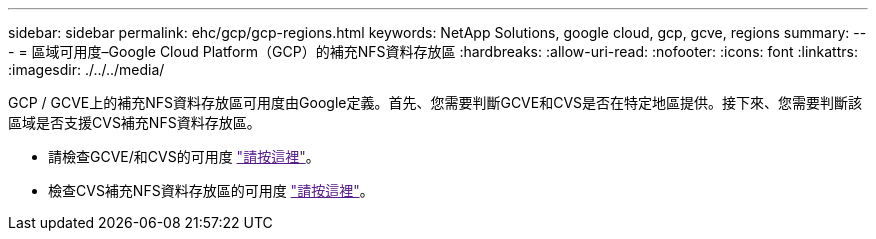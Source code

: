 ---
sidebar: sidebar 
permalink: ehc/gcp/gcp-regions.html 
keywords: NetApp Solutions, google cloud, gcp, gcve, regions 
summary:  
---
= 區域可用度–Google Cloud Platform（GCP）的補充NFS資料存放區
:hardbreaks:
:allow-uri-read: 
:nofooter: 
:icons: font
:linkattrs: 
:imagesdir: ./../../media/


[role="lead"]
GCP / GCVE上的補充NFS資料存放區可用度由Google定義。首先、您需要判斷GCVE和CVS是否在特定地區提供。接下來、您需要判斷該區域是否支援CVS補充NFS資料存放區。

* 請檢查GCVE/和CVS的可用度 link:["請按這裡"]。
* 檢查CVS補充NFS資料存放區的可用度 link:["請按這裡"]。

